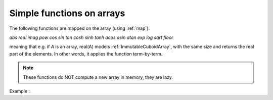 .. highlight:: c

.. _Mapped:

Simple functions on arrays
==================================

The following functions are mapped on the array (using :ref:`map`):

`abs  real  imag  pow  cos  sin  tan  cosh  sinh  tanh  acos  asin  atan  exp  log  sqrt  floor`
 
meaning that e.g. if `A` is an array,
real(A) models :ref:`ImmutableCuboidArray`, with the same size and returns the real part of the elements.
In other words, it applies the function term-by-term.

.. note:: 

  These functions do NOT compute a new array in memory, they are lazy.

Example : 

.. compileblock::

    #include <triqs/arrays.hpp>
    using triqs::arrays::matrix; using triqs::clef::placeholder;
 
    int main(){
       placeholder<0> i_; placeholder<1> j_;
       matrix<double> A(2,2);  
       A(i_,j_) <<  i_ - j_ ;

       std::cout << "A = "<<A << std::endl;
       std::cout << "abs(A)= "<<matrix<double>(abs(A))<< std::endl;
    }




  


